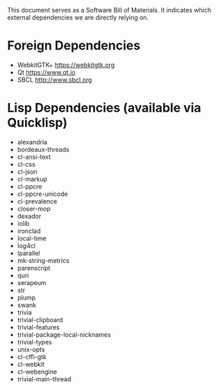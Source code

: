 This document serves as a Software Bill of Materials. It indicates
which external dependencies we are directly relying on.

* Foreign Dependencies
+ WebkitGTK+ https://webkitgtk.org
+ Qt https://www.qt.io
+ SBCL http://www.sbcl.org

* Lisp Dependencies (available via Quicklisp)
+ alexandria
+ bordeaux-threads
+ cl-ansi-text
+ cl-css
+ cl-json
+ cl-markup
+ cl-ppcre
+ cl-ppcre-unicode
+ cl-prevalence
+ closer-mop
+ dexador
+ iolib
+ ironclad
+ local-time
+ log4cl
+ lparallel
+ mk-string-metrics
+ parenscript
+ quri
+ serapeum
+ str
+ plump
+ swank
+ trivia
+ trivial-clipboard
+ trivial-features
+ trivial-package-local-nicknames
+ trivial-types
+ unix-opts
+ cl-cffi-gtk
+ cl-webkit
+ cl-webengine
+ trivial-main-thread

